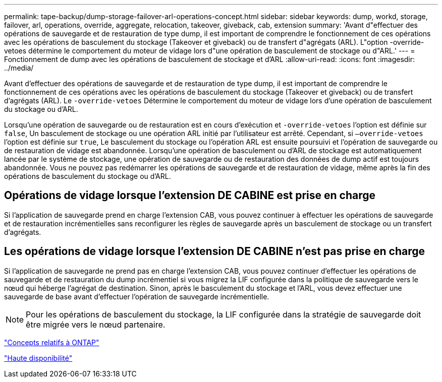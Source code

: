 ---
permalink: tape-backup/dump-storage-failover-arl-operations-concept.html 
sidebar: sidebar 
keywords: dump, workd, storage, failover, arl, operations, override, aggregate, relocation, takeover, giveback, cab, extension 
summary: 'Avant d"effectuer des opérations de sauvegarde et de restauration de type dump, il est important de comprendre le fonctionnement de ces opérations avec les opérations de basculement du stockage (Takeover et giveback) ou de transfert d"agrégats (ARL). L"option -override-vetoes détermine le comportement du moteur de vidage lors d"une opération de basculement de stockage ou d"ARL.' 
---
= Fonctionnement de dump avec les opérations de basculement de stockage et d'ARL
:allow-uri-read: 
:icons: font
:imagesdir: ../media/


[role="lead"]
Avant d'effectuer des opérations de sauvegarde et de restauration de type dump, il est important de comprendre le fonctionnement de ces opérations avec les opérations de basculement du stockage (Takeover et giveback) ou de transfert d'agrégats (ARL). Le `-override-vetoes` Détermine le comportement du moteur de vidage lors d'une opération de basculement du stockage ou d'ARL.

Lorsqu'une opération de sauvegarde ou de restauration est en cours d'exécution et `-override-vetoes` l'option est définie sur `false`, Un basculement de stockage ou une opération ARL initié par l'utilisateur est arrêté. Cependant, si `–override-vetoes` l'option est définie sur `true`, Le basculement du stockage ou l'opération ARL est ensuite poursuivi et l'opération de sauvegarde ou de restauration de vidage est abandonnée. Lorsqu'une opération de basculement ou d'ARL de stockage est automatiquement lancée par le système de stockage, une opération de sauvegarde ou de restauration des données de dump actif est toujours abandonnée. Vous ne pouvez pas redémarrer les opérations de sauvegarde et de restauration de vidage, même après la fin des opérations de basculement du stockage ou d'ARL.



== Opérations de vidage lorsque l'extension DE CABINE est prise en charge

Si l'application de sauvegarde prend en charge l'extension CAB, vous pouvez continuer à effectuer les opérations de sauvegarde et de restauration incrémentielles sans reconfigurer les règles de sauvegarde après un basculement de stockage ou un transfert d'agrégats.



== Les opérations de vidage lorsque l'extension DE CABINE n'est pas prise en charge

Si l'application de sauvegarde ne prend pas en charge l'extension CAB, vous pouvez continuer d'effectuer les opérations de sauvegarde et de restauration du dump incrémentiel si vous migrez la LIF configurée dans la politique de sauvegarde vers le nœud qui héberge l'agrégat de destination. Sinon, après le basculement du stockage et l'ARL, vous devez effectuer une sauvegarde de base avant d'effectuer l'opération de sauvegarde incrémentielle.

[NOTE]
====
Pour les opérations de basculement du stockage, la LIF configurée dans la stratégie de sauvegarde doit être migrée vers le nœud partenaire.

====
link:../concepts/index.html["Concepts relatifs à ONTAP"]

https://docs.netapp.com/us-en/ontap/high-availability/index.html["Haute disponibilité"]
